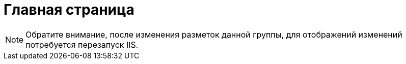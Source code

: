 = Главная страница

[NOTE]
====
Обратите внимание, после изменения разметок данной группы, для отображений изменений потребуется перезапуск IIS.
====
